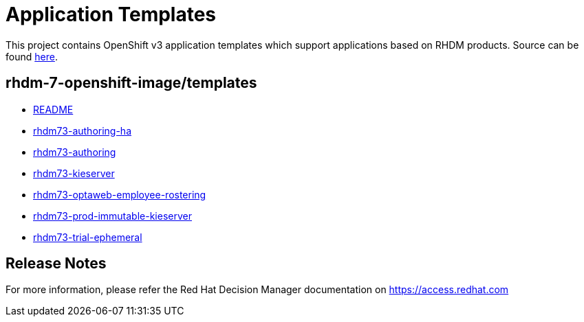 ////
    AUTOGENERATED FILE - this file was generated via ./tools/gen_template_docs.py.
    Changes to .adoc or HTML files may be overwritten! Please change the
    generator or the input template (./*.in)
////
= Application Templates

This project contains OpenShift v3 application templates which support applications based on RHDM products.
Source can be found https://github.com/jboss-container-images/rhdm-7-openshift-image/tree/7.3.x/templates[here].

:icons: font
:toc: macro

toc::[levels=1]

== rhdm-7-openshift-image/templates

* link:README.adoc[README]
* link:rhdm73-authoring-ha.adoc[rhdm73-authoring-ha]
* link:rhdm73-authoring.adoc[rhdm73-authoring]
* link:rhdm73-kieserver.adoc[rhdm73-kieserver]
* link:rhdm73-optaweb-employee-rostering.adoc[rhdm73-optaweb-employee-rostering]
* link:rhdm73-prod-immutable-kieserver.adoc[rhdm73-prod-immutable-kieserver]
* link:rhdm73-trial-ephemeral.adoc[rhdm73-trial-ephemeral]

////
  the source for the release notes part of this page is in the file
  ./release-notes.adoc.in
////

== Release Notes

For more information, please refer the Red Hat Decision Manager documentation on https://access.redhat.com